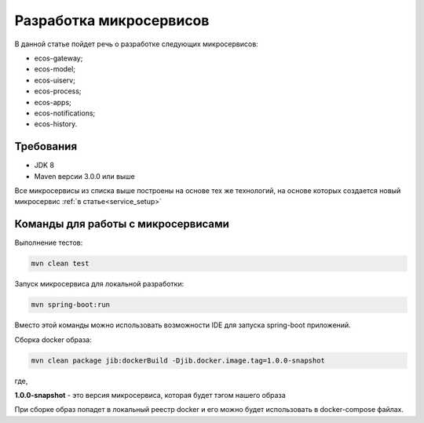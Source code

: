 .. _service_develop:

Разработка микросервисов
==========================

В данной статье пойдет речь о разработке следующих микросервисов:

- ecos-gateway;
- ecos-model;
- ecos-uiserv;
- ecos-process;
- ecos-apps;
- ecos-notifications;
- ecos-history.

Требования
--------------

- JDK 8
- Maven версии 3.0.0 или выше

Все микросервисы из списка выше построены на основе тех же технологий, на основе которых создается новый микросервис :ref:`в статье<service_setup>`

Команды для работы с микросервисами
------------------------------------

Выполнение тестов:

.. code-block::

    mvn clean test


Запуск микросервиса для локальной разработки:

.. code-block::

    mvn spring-boot:run

Вместо этой команды можно использовать возможности IDE для запуска spring-boot приложений.

Сборка docker образа:

.. code-block::

    mvn clean package jib:dockerBuild -Djib.docker.image.tag=1.0.0-snapshot

где,

**1.0.0-snapshot** - это версия микросервиса, которая будет тэгом нашего образа

При сборке образ попадет в локальный реестр docker и его можно будет использовать в docker-compose файлах.


